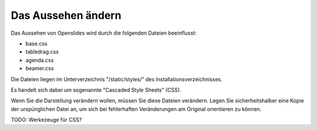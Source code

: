 Das Aussehen ändern
-------------------

Das Aussehen von Openslides wird durch die folgenden Dateien beeinflusst:

* base.css
* tabledrag.css
* agenda.css
* beamer.css

Die Dateien liegen im Unterverzeichnis "/static/styles/" des Installationsverzeichnisses.

Es handelt sich dabei um sogenannte "Cascaded Style Sheets" (CSS).

Wenn Sie die Darstellung verändern wollen, müssen Sie diese Dateien verändern. Legen Sie sicherheitshalber eine Kopie der urspünglichen Datei an, um sich bei fehlerhaften Veränderungen am Original orientieren zu können.

TODO: Werkezeuge für CSS?
